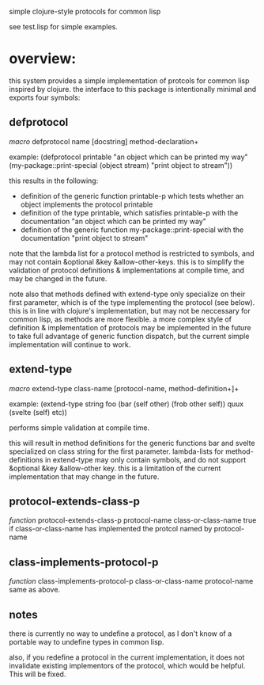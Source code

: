 simple clojure-style protocols for common lisp

see test.lisp for simple examples.

* overview:
  this system provides a simple implementation of protcols for common
  lisp inspired by clojure. the interface to this package is
  intentionally minimal and exports four symbols:

** defprotocol
   /macro/
   defprotocol name [docstring] method-declaration+

   example:
   (defprotocol printable
     "an object which can be printed my way"
     (my-package::print-special (object stream) "print object to stream"))

   this results in the following:
     - definition of the generic function printable-p which tests whether an object
       implements the protocol printable
     - definition of the type printable, which satisfies printable-p
       with the documentation "an object which can be printed my way"
     - definition of the generic function my-package::print-special with the documentation
       "print object to stream"
       
    note that the lambda list for a protocol method is restricted to
    symbols, and may not contain &optional &key &allow-other-keys. this
    is to simplify the validation of protocol definitions & implementations
    at compile time, and may be changed in the future.

    note also that methods defined with extend-type only specialize
    on their first parameter, which is of the type implementing the protocol
    (see below). this is in line with clojure's implementation, but may
    not be neccessary for common lisp, as methods are more flexible.
    a more complex style of definition & implementation of protocols may
    be implemented in the future to take full advantage of generic function
    dispatch, but the current simple implementation will continue to work.

** extend-type
   /macro/
   extend-type class-name [protocol-name, method-definition+]+

   example:
   (extend-type string
     foo
     (bar (self other) (frob other self))
     quux
     (svelte (self) etc))

   performs simple validation at compile time.
     
   this will result in method definitions for the generic functions
   bar and svelte specialized on class string for the first parameter.
   lambda-lists for method-definitions in extend-type may only contain
   symbols, and do not support &optional &key &allow-other key. this
   is a limitation of the current implementation that may change in
   the future.

** protocol-extends-class-p
   /function/
   protocol-extends-class-p protocol-name class-or-class-name
   true if class-or-class-name has implemented the protcol
   named by protocol-name

** class-implements-protocol-p
   /function/
   class-implements-protocol-p class-or-class-name protocol-name
   same as above.

** notes
   there is currently no way to undefine a protocol, as I don't know
   of a portable way to undefine types in common lisp.

   also, if you redefine a protocol in the current implementation, it
   does not invalidate existing implementors of the protocol, which
   would be helpful. This will be fixed.
